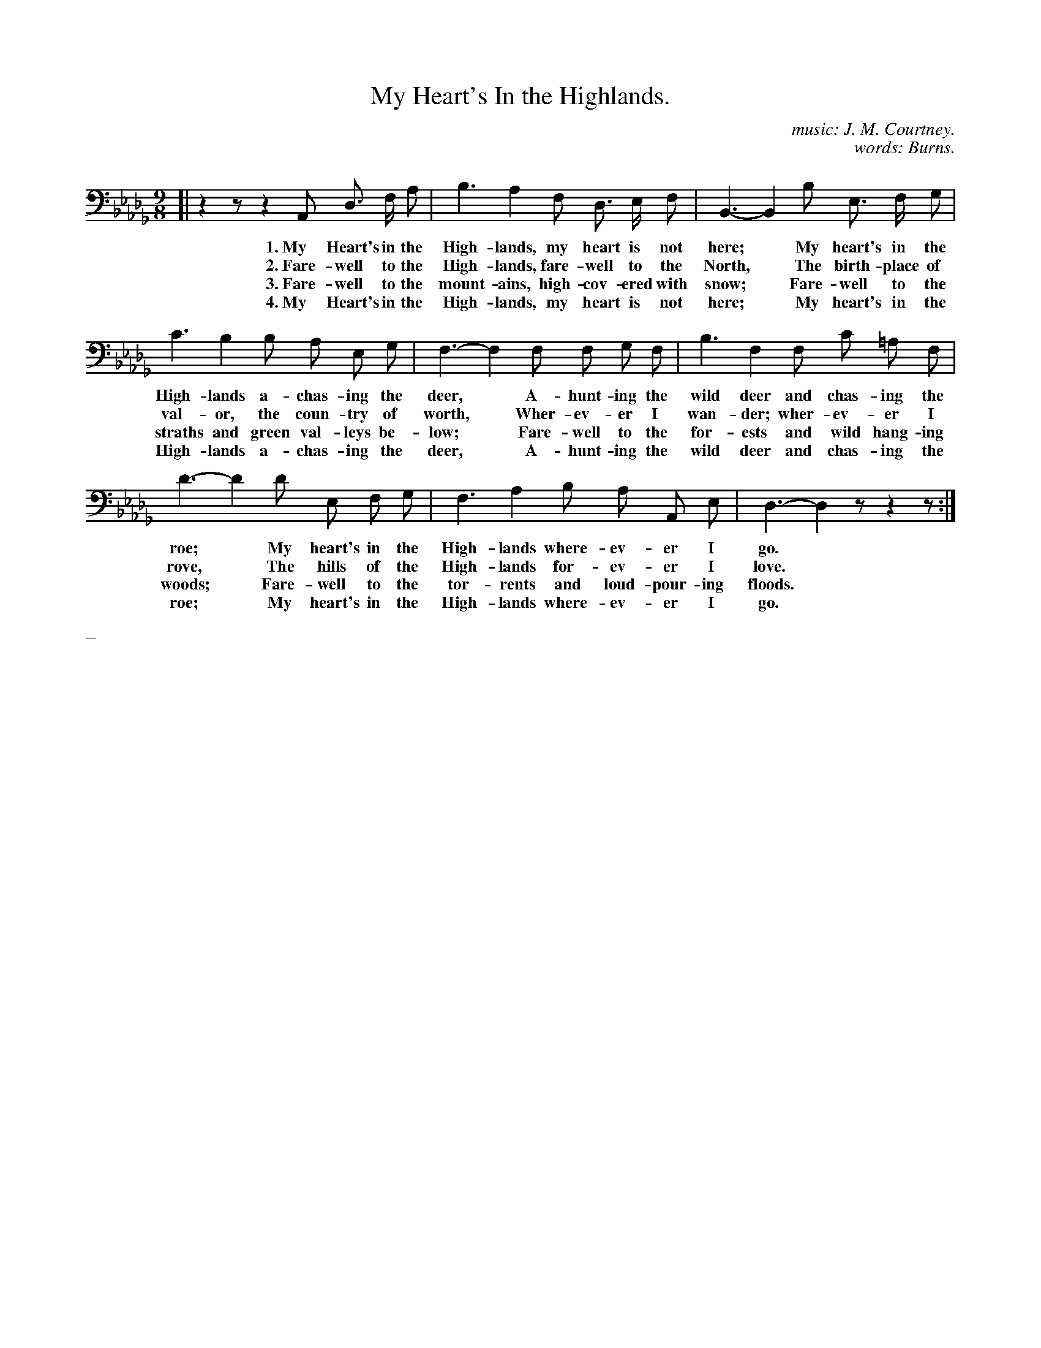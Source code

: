 X: 220
T: My Heart's In the Highlands.
C: music: J. M. Courtney.
C: words: Burns.
%R: _
B: "The Everyday Song Book", 1927
F: http://www.library.pitt.edu/happybirthday/pdf/The_Everyday_Song_Book.pdf
Z: 2015 John Chambers <jc:trillian.mit.edu>
M: 9/8
L: 1/8
K: Bbm clef=bass middle=D
% - - - - - - - - - - - - - - - - - - - - - - - - - - - - -
[|\
z2z z2A, D> F A | B3 A2 F D> E F | B,3- B,2 B E> F G |
w: 1.~My Heart's in the High-lands, my heart is not here;*   My heart's in the
w: 2.~Fare-well to the High-lands, fare-well to the North,*  The birth-place of
w: 3.~Fare-well to the mount-ains, high-cov-ered with snow;* Fare-well to the
w: 4.~My Heart's in the High-lands, my heart is not here;*   My heart's in the
%
c3 B2 B A E G | F3- F2 F F G F | B3 F2 F c =A F |
w: High-lands a-chas-ing the deer,*    A-hunt-ing the wild deer and chas-ing the
w: val-or, the coun-try of worth,*     Wher-ev-er I wan-der; wher-ev-er I
w: straths and green val-leys be-low;* Fare-well to the for-ests and wild hang-ing
w: High-lands a-chas-ing the deer,*    A-hunt-ing the wild deer and chas-ing the
%
d3- d2 d E F G | F3 A2 B A A, E | D3- D2z z2z :|
w: roe;*   My heart's in the High-lands where-ev-er I go.*
w: rove,*  The hills of the High-lands for-ev-er I love.*
w: woods;* Fare-well to the tor-rents and loud-pour-ing floods.*
w: roe;*   My heart's in the High-lands where-ev-er I go.*
% - - - - - - - - - - - - - - - - - - - - - - - - - - - - -
%%text _
